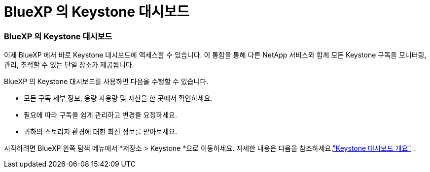 = BlueXP 의 Keystone 대시보드
:allow-uri-read: 




=== BlueXP 의 Keystone 대시보드

이제 BlueXP 에서 바로 Keystone 대시보드에 액세스할 수 있습니다.  이 통합을 통해 다른 NetApp 서비스와 함께 모든 Keystone 구독을 모니터링, 관리, 추적할 수 있는 단일 장소가 제공됩니다.

BlueXP 의 Keystone 대시보드를 사용하면 다음을 수행할 수 있습니다.

* 모든 구독 세부 정보, 용량 사용량 및 자산을 한 곳에서 확인하세요.
* 필요에 따라 구독을 쉽게 관리하고 변경을 요청하세요.
* 귀하의 스토리지 환경에 대한 최신 정보를 받아보세요.


시작하려면 BlueXP 왼쪽 탐색 메뉴에서 *저장소 > Keystone *으로 이동하세요.  자세한 내용은 다음을 참조하세요.link:https://docs.netapp.com/us-en/keystone-staas/integrations/dashboard-overview.html["Keystone 대시보드 개요"] .
